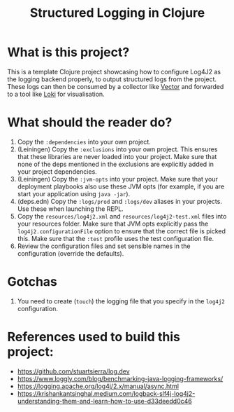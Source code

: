 #+title: Structured Logging in Clojure

* What is this project?
This is a template Clojure project showcasing how to configure Log4J2 as the logging backend properly, to output structured logs from the project. These logs can then be consumed by a collector like [[https://vector.dev/][Vector]] and forwarded to a tool like [[https://grafana.com/oss/loki/][Loki]] for visualisation.

* What should the reader do?
1. Copy the ~:dependencies~ into your own project.
2. (Leiningen) Copy the ~:exclusions~ into your own project. This ensures that these libraries are never loaded into your project. Make sure that none of the deps mentioned in the exclusions are explicitly added in your project dependencies.
3. (Leiningen) Copy the ~:jvm-opts~ into your project. Make sure that your deployment playbooks also use these JVM opts (for example, if you are start your application using ~java -jar~).
4. (deps.edn) Copy the ~:logs/prod~ and ~:logs/dev~ aliases in your projects. Use these when launching the REPL.
5. Copy the ~resources/log4j2.xml~ and ~resources/log4j2-test.xml~ files into your resources folder. Make sure that JVM opts explicitly pass the ~log4j2.configurationFile~ option to ensure that the correct file is picked this. Make sure that the ~:test~ profile uses the test configuration file.
6. Review the configuration files and set sensible names in the configuration (override the defaults).

* Gotchas
1. You need to create (=touch=) the logging file that you specify in the ~log4j2~ configuration.

* References used to build this project:
- https://github.com/stuartsierra/log.dev
- https://www.loggly.com/blog/benchmarking-java-logging-frameworks/
- https://logging.apache.org/log4j/2.x/manual/async.html
- https://krishankantsinghal.medium.com/logback-slf4j-log4j2-understanding-them-and-learn-how-to-use-d33deedd0c46
